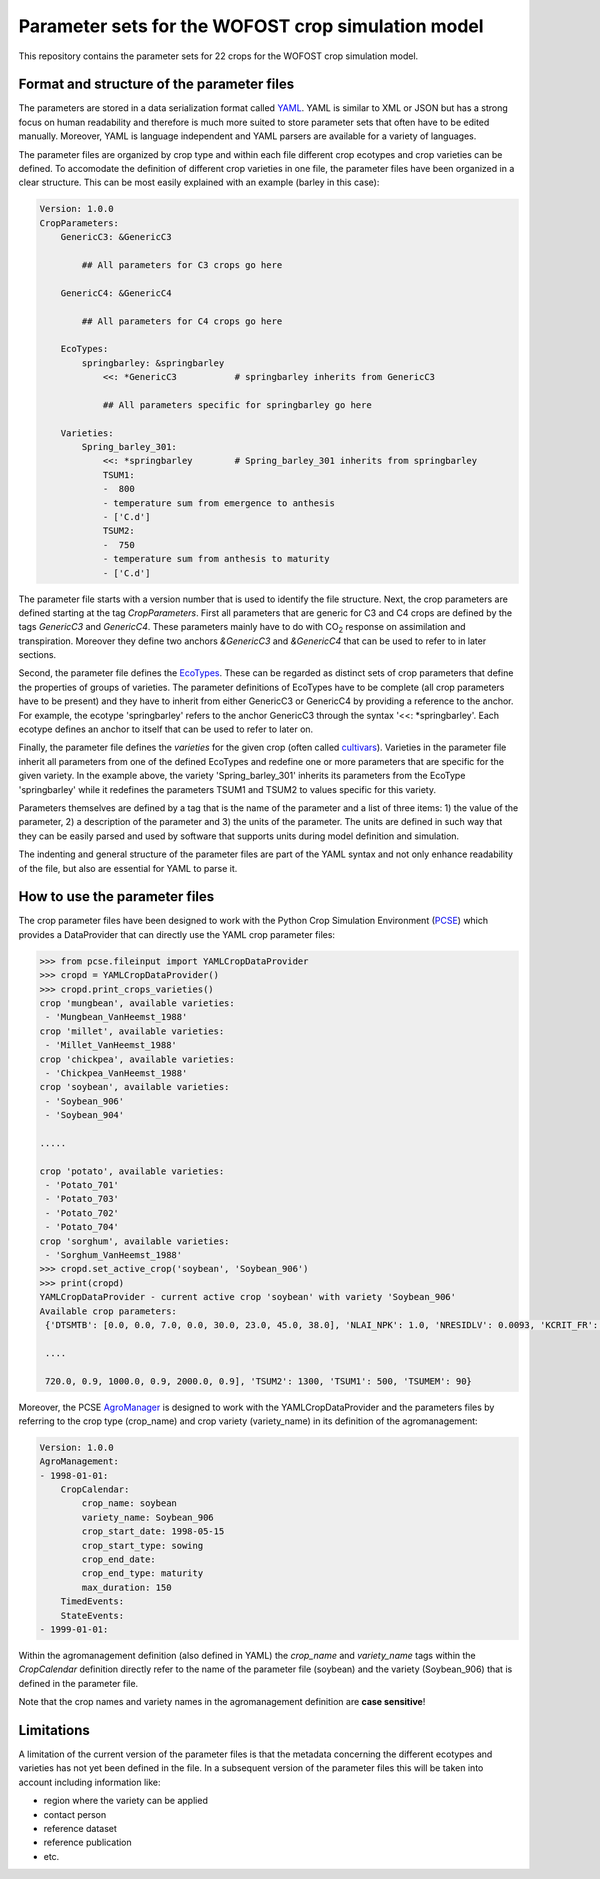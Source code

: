Parameter sets for the WOFOST crop simulation model
===================================================

This repository contains the parameter sets for 22 crops for the WOFOST
crop simulation model.

Format and structure of the parameter files
-------------------------------------------

The parameters are stored in a data serialization format called `YAML <http://yaml.org/>`_.
YAML is similar to XML or JSON but has a strong focus on human readability and therefore is
much more suited to store parameter sets that often have to be edited manually. Moreover,
YAML is language independent and YAML parsers are available for a variety of languages.

The parameter files are organized by crop type and within each file different crop ecotypes and
crop varieties can be defined. To accomodate the definition of different crop varieties
in one file, the parameter files have been organized in a clear structure.  This can be most easily
explained with an example (barley in this case):

.. code-block:: yaml

    Version: 1.0.0
    CropParameters:
        GenericC3: &GenericC3

            ## All parameters for C3 crops go here

        GenericC4: &GenericC4

            ## All parameters for C4 crops go here

        EcoTypes:
            springbarley: &springbarley
                <<: *GenericC3           # springbarley inherits from GenericC3

                ## All parameters specific for springbarley go here

        Varieties:
            Spring_barley_301:
                <<: *springbarley        # Spring_barley_301 inherits from springbarley
                TSUM1:
                -  800
                - temperature sum from emergence to anthesis
                - ['C.d']
                TSUM2:
                -  750
                - temperature sum from anthesis to maturity
                - ['C.d']

The parameter file starts with a version number that is used to identify the file structure.
Next, the crop parameters are defined starting at the tag `CropParameters`. First all parameters
that are generic for C3 and C4 crops are defined by the tags `GenericC3` and `GenericC4`.
These parameters mainly have to do with |CO2| response on assimilation and transpiration.
Moreover they define two anchors `&GenericC3` and `&GenericC4` that can be used to refer to in
later sections.

Second, the parameter file defines the `EcoTypes`_. These can be regarded as distinct sets of
crop parameters that define the properties of groups of varieties. The parameter definitions of
EcoTypes have to be complete (all crop parameters have to be present) and they have to
inherit from either GenericC3 or GenericC4 by providing a reference to the anchor. For example,
the ecotype 'springbarley' refers to the anchor GenericC3 through the syntax '<<: *springbarley'.
Each ecotype defines an anchor to itself that can be used to refer to later on.

Finally, the parameter file defines the `varieties` for the given crop (often called
`cultivars`_). Varieties in the parameter file inherit all parameters from one of the defined
EcoTypes and redefine one or more parameters that are specific for the given variety. In the
example above, the variety 'Spring_barley_301' inherits its parameters from the EcoType
'springbarley' while it redefines the parameters TSUM1 and TSUM2 to values specific for this
variety.

Parameters themselves are defined by a tag that is the name of the parameter and a list of three
items: 1) the value of the parameter, 2) a description of the parameter and 3) the units of the
parameter. The units are defined in such way that they can be easily parsed and used by software
that supports units during model definition and simulation.

The indenting and general structure of the parameter files are part of the YAML syntax and not only
enhance readability of the file, but also are essential for YAML to parse it.


.. _cultivars: https://en.wikipedia.org/wiki/Cultivar
.. _EcoTypes: https://en.wikipedia.org/wiki/Ecotype


How to use the parameter files
------------------------------

The crop parameter files have been designed to work with the Python Crop Simulation Environment (`PCSE`_)
which provides a DataProvider that can directly use the YAML crop parameter files:

.. code-block:: python

    >>> from pcse.fileinput import YAMLCropDataProvider
    >>> cropd = YAMLCropDataProvider()
    >>> cropd.print_crops_varieties()
    crop 'mungbean', available varieties:
     - 'Mungbean_VanHeemst_1988'
    crop 'millet', available varieties:
     - 'Millet_VanHeemst_1988'
    crop 'chickpea', available varieties:
     - 'Chickpea_VanHeemst_1988'
    crop 'soybean', available varieties:
     - 'Soybean_906'
     - 'Soybean_904'

    .....

    crop 'potato', available varieties:
     - 'Potato_701'
     - 'Potato_703'
     - 'Potato_702'
     - 'Potato_704'
    crop 'sorghum', available varieties:
     - 'Sorghum_VanHeemst_1988'
    >>> cropd.set_active_crop('soybean', 'Soybean_906')
    >>> print(cropd)
    YAMLCropDataProvider - current active crop 'soybean' with variety 'Soybean_906'
    Available crop parameters:
     {'DTSMTB': [0.0, 0.0, 7.0, 0.0, 30.0, 23.0, 45.0, 38.0], 'NLAI_NPK': 1.0, 'NRESIDLV': 0.0093, 'KCRIT_FR': 1.0,

     ....

     720.0, 0.9, 1000.0, 0.9, 2000.0, 0.9], 'TSUM2': 1300, 'TSUM1': 500, 'TSUMEM': 90}

.. _PCSE: http://pcse.readthedocs.io

Moreover, the PCSE `AgroManager`_ is designed to work with the YAMLCropDataProvider and the parameters files
by referring to the crop type (crop_name) and crop variety (variety_name) in its definition of the agromanagement:

.. _AgroManager: http://pcse.readthedocs.io/en/master/reference_guide.html#the-agromanager

.. code-block:: yaml

    Version: 1.0.0
    AgroManagement:
    - 1998-01-01:
        CropCalendar:
            crop_name: soybean
            variety_name: Soybean_906
            crop_start_date: 1998-05-15
            crop_start_type: sowing
            crop_end_date:
            crop_end_type: maturity
            max_duration: 150
        TimedEvents:
        StateEvents:
    - 1999-01-01:

Within the agromanagement definition (also defined in YAML) the `crop_name` and `variety_name` tags within
the `CropCalendar` definition directly refer to the name of the parameter file (soybean) and the variety
(Soybean_906) that is defined in the parameter file.

Note that the crop names and variety names in the agromanagement definition are **case sensitive**!

Limitations
-----------

A limitation of the current version of the parameter files is that the metadata concerning the
different ecotypes and varieties has not yet been defined in the file. In a subsequent version
of the parameter files this will be taken into account including information like:

* region where the variety can be applied

* contact person

* reference dataset

* reference publication

* etc.


.. |CO2| replace:: CO\ :sub:`2`\
